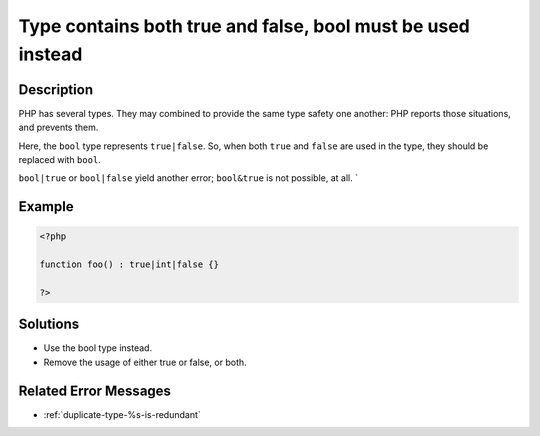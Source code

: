 .. _type-contains-both-true-and-false,-bool-must-be-used-instead:

Type contains both true and false, bool must be used instead
------------------------------------------------------------
 
	.. meta::
		:description lang=en:
			Type contains both true and false, bool must be used instead: PHP has several types.

Description
___________
 
PHP has several types. They may combined to provide the same type safety one another: PHP reports those situations, and prevents them. 

Here, the ``bool`` type represents ``true|false``. So, when both ``true`` and ``false`` are used in the type, they should be replaced with ``bool``.

``bool|true`` or ``bool|false`` yield another error; ``bool&true`` is not possible, at all. `

Example
_______

.. code-block:: php

   <?php
   
   function foo() : true|int|false {}
   
   ?>

Solutions
_________

+ Use the bool type instead.
+ Remove the usage of either true or false, or both.

Related Error Messages
______________________

+ :ref:`duplicate-type-%s-is-redundant`
